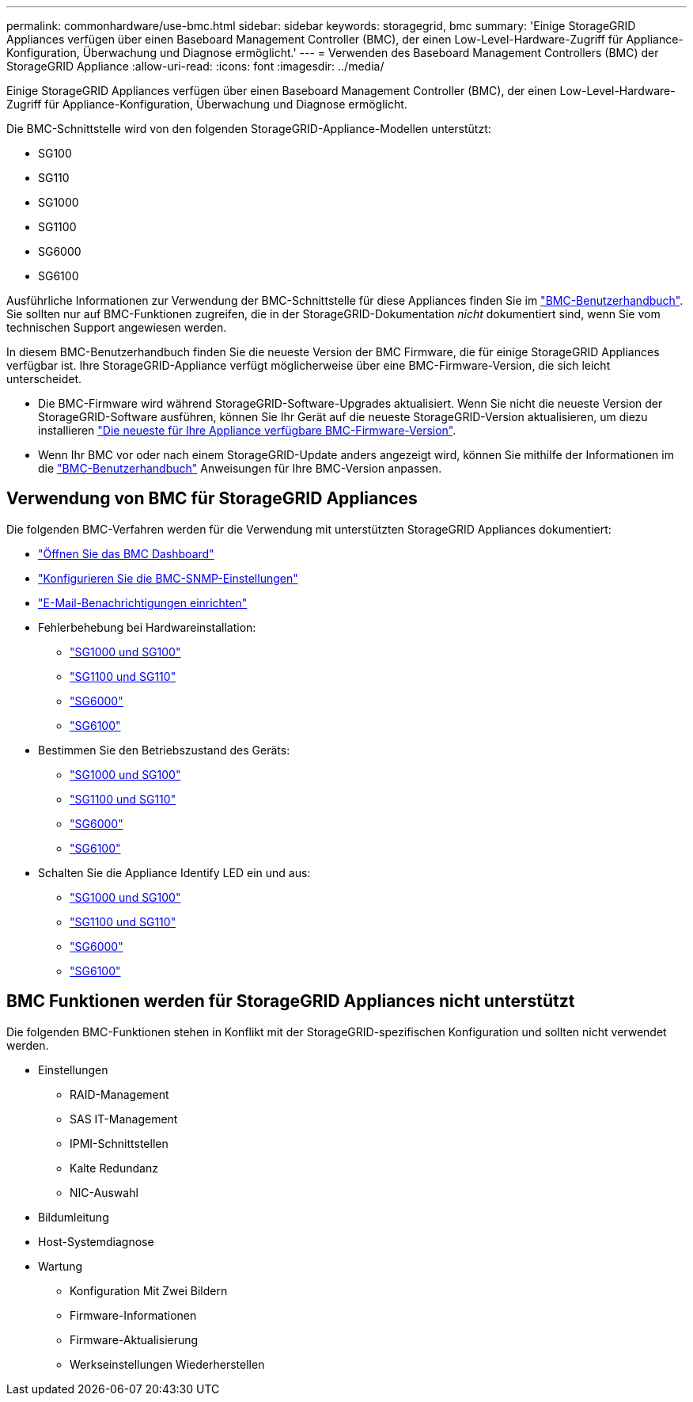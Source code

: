 ---
permalink: commonhardware/use-bmc.html 
sidebar: sidebar 
keywords: storagegrid, bmc 
summary: 'Einige StorageGRID Appliances verfügen über einen Baseboard Management Controller (BMC), der einen Low-Level-Hardware-Zugriff für Appliance-Konfiguration, Überwachung und Diagnose ermöglicht.' 
---
= Verwenden des Baseboard Management Controllers (BMC) der StorageGRID Appliance
:allow-uri-read: 
:icons: font
:imagesdir: ../media/


[role="lead"]
Einige StorageGRID Appliances verfügen über einen Baseboard Management Controller (BMC), der einen Low-Level-Hardware-Zugriff für Appliance-Konfiguration, Überwachung und Diagnose ermöglicht.

Die BMC-Schnittstelle wird von den folgenden StorageGRID-Appliance-Modellen unterstützt:

* SG100
* SG110
* SG1000
* SG1100
* SG6000
* SG6100


Ausführliche Informationen zur Verwendung der BMC-Schnittstelle für diese Appliances finden Sie im https://kb.netapp.com/hybrid/StorageGRID/Platforms/How_to_use_StorageGRID_Appliance_BMC_with_vendor_supplied_user_guide["BMC-Benutzerhandbuch"^]. Sie sollten nur auf BMC-Funktionen zugreifen, die in der StorageGRID-Dokumentation _nicht_ dokumentiert sind, wenn Sie vom technischen Support angewiesen werden.

In diesem BMC-Benutzerhandbuch finden Sie die neueste Version der BMC Firmware, die für einige StorageGRID Appliances verfügbar ist. Ihre StorageGRID-Appliance verfügt möglicherweise über eine BMC-Firmware-Version, die sich leicht unterscheidet.

* Die BMC-Firmware wird während StorageGRID-Software-Upgrades aktualisiert. Wenn Sie nicht die neueste Version der StorageGRID-Software ausführen, können Sie Ihr Gerät auf die neueste StorageGRID-Version aktualisieren, um diezu installieren https://docs.netapp.com/us-en/storagegrid/upgrade/how-your-system-is-affected-during-upgrade.html#appliance-firmware-is-upgraded["Die neueste für Ihre Appliance verfügbare BMC-Firmware-Version"].
* Wenn Ihr BMC vor oder nach einem StorageGRID-Update anders angezeigt wird, können Sie mithilfe der Informationen im die https://kb.netapp.com/hybrid/StorageGRID/Platforms/How_to_use_StorageGRID_Appliance_BMC_with_vendor_supplied_user_guide["BMC-Benutzerhandbuch"^] Anweisungen für Ihre BMC-Version anpassen.




== Verwendung von BMC für StorageGRID Appliances

Die folgenden BMC-Verfahren werden für die Verwendung mit unterstützten StorageGRID Appliances dokumentiert:

* link:../installconfig/accessing-bmc-interface.html["Öffnen Sie das BMC Dashboard"]
* link:../installconfig/configuring-snmp-settings-for-bmc.html["Konfigurieren Sie die BMC-SNMP-Einstellungen"]
* link:../installconfig/setting-up-email-notifications-for-alerts.html["E-Mail-Benachrichtigungen einrichten"]
* Fehlerbehebung bei Hardwareinstallation:
+
** link:../installconfig/troubleshooting-hardware-installation-sg100-and-sg1000.html["SG1000 und SG100"]
** link:../installconfig/troubleshooting-hardware-installation-sg110-and-sg1100.html["SG1100 und SG110"]
** link:../installconfig/troubleshooting-hardware-installation.html["SG6000"]
** link:../installconfig/troubleshooting-hardware-installation-sg6100.html["SG6100"]


* Bestimmen Sie den Betriebszustand des Geräts:
+
** link:../sg100-1000/shut-down-sg100-and-sg1000.html["SG1000 und SG100"]
** link:../sg110-1100/power-sg110-and-sg1100-off-on.html["SG1100 und SG110"]
** link:../sg6000/power-sg6000-cn-controller-off-on.html["SG6000"]
** link:../sg6100/power-sgf6112-off-on.html["SG6100"]


* Schalten Sie die Appliance Identify LED ein und aus:
+
** link:../sg100-1000/turning-controller-identify-led-on-and-off.html["SG1000 und SG100"]
** link:../sg110-1100/turning-sg110-and-sg1100-identify-led-on-and-off.html["SG1100 und SG110"]
** link:../sg6000/turning-controller-identify-led-on-and-off.html["SG6000"]
** link:../sg6100/turning-sgf6112-identify-led-on-and-off.html["SG6100"]






== BMC Funktionen werden für StorageGRID Appliances nicht unterstützt

Die folgenden BMC-Funktionen stehen in Konflikt mit der StorageGRID-spezifischen Konfiguration und sollten nicht verwendet werden.

* Einstellungen
+
** RAID-Management
** SAS IT-Management
** IPMI-Schnittstellen
** Kalte Redundanz
** NIC-Auswahl


* Bildumleitung
* Host-Systemdiagnose
* Wartung
+
** Konfiguration Mit Zwei Bildern
** Firmware-Informationen
** Firmware-Aktualisierung
** Werkseinstellungen Wiederherstellen



